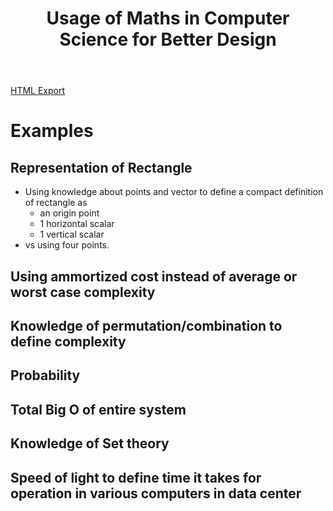 #+TITLE: Usage of Maths in Computer Science for Better Design
#+STARTUP: indent
[[./linear-algebra.html][HTML Export]] 

* Examples
** Representation of Rectangle
- Using knowledge about points and vector to define a compact definition of rectangle as
  - an origin point
  - 1 horizontal scalar
  - 1 vertical scalar
- vs using four points.
** Using ammortized cost instead of average or worst case complexity
** Knowledge of permutation/combination to define complexity
** Probability
** Total Big O of entire system
** Knowledge of Set theory
** Speed of light to define time it takes for operation in various computers in data center
** 




